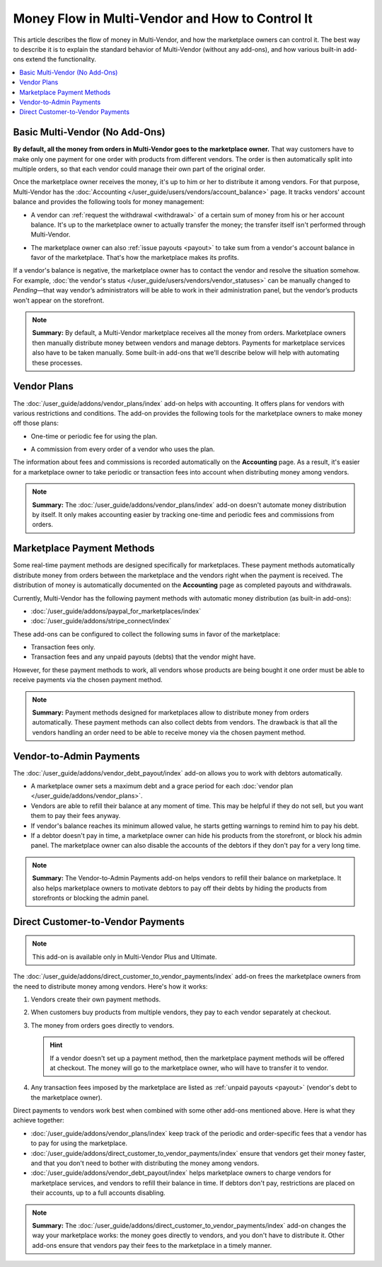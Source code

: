 ************************************************
Money Flow in Multi-Vendor and How to Control It
************************************************

This article describes the flow of money in Multi-Vendor, and how the marketplace owners can control it. The best way to describe it is to explain the standard behavior of Multi-Vendor (without any add-ons), and how various built-in add-ons extend the functionality.

.. contents::
   :backlinks: none
   :local:

===============================
Basic Multi-Vendor (No Add-Ons)
===============================

**By default, all the money from orders in Multi-Vendor goes to the marketplace owner.** That way customers have to make only one payment for one order with products from different vendors. The order is then automatically split into multiple orders, so that each vendor could manage their own part of the original order.

Once the marketplace owner receives the money, it's up to him or her to distribute it among vendors. For that purpose, Multi-Vendor has the :doc:`Accounting </user_guide/users/vendors/account_balance>` page. It tracks vendors' account balance and provides the following tools for money management:

* A vendor can :ref:`request the withdrawal <withdrawal>` of a certain sum of money from his or her account balance. It's up to the marketplace owner to actually transfer the money; the transfer itself isn't performed through Multi-Vendor.

* The marketplace owner can also :ref:`issue payouts <payout>` to take sum from a vendor's account balance in favor of the marketplace. That's how the marketplace makes its profits.

  .. image:: img/account_balance.png
      :align: center
      :alt: The Accounting page in Multi-Vendor.

If a vendor's balance is negative, the marketplace owner has to contact the vendor and resolve the situation somehow. For example, :doc:`the vendor's status </user_guide/users/vendors/vendor_statuses>` can be manually changed to *Pending*—that way vendor’s administrators will be able to work in their administration panel, but the vendor’s products won't appear on the storefront.

.. note::

    **Summary:** By default, a Multi-Vendor marketplace receives all the money from orders. Marketplace owners then manually distribute money between vendors and manage debtors. Payments for marketplace services also have to be taken manually. Some built-in add-ons that we'll describe below will help with automating these processes.

============
Vendor Plans
============

The :doc:`/user_guide/addons/vendor_plans/index` add-on helps with accounting. It offers plans for vendors with various restrictions and conditions. The add-on provides the following tools for the marketplace owners to make money off those plans:

* One-time or periodic fee for using the plan.

* A commission from every order of a vendor who uses the plan.

  .. image:: /user_guide/addons/vendor_plans/img/vendor_plans.png
      :align: center
      :alt: Vendor plans in Multi-Vendor ecommerce software.

The information about fees and commissions is recorded automatically on the **Accounting** page. As a result, it's easier for a marketplace owner to take periodic or transaction fees into account when distributing money among vendors.

.. note::

    **Summary:** The :doc:`/user_guide/addons/vendor_plans/index` add-on doesn't automate money distribution by itself. It only makes accounting easier by tracking one-time and periodic fees and commissions from orders.

===========================
Marketplace Payment Methods
===========================

Some real-time payment methods are designed specifically for marketplaces. These payment methods automatically distribute money from orders between the marketplace and the vendors right when the payment is received. The distribution of money is automatically documented on the **Accounting** page as completed payouts and withdrawals.

Currently, Multi-Vendor has the following payment methods with automatic money distribution (as built-in add-ons):

* :doc:`/user_guide/addons/paypal_for_marketplaces/index`

* :doc:`/user_guide/addons/stripe_connect/index`

These add-ons can be configured to collect the following sums in favor of the marketplace:

* Transaction fees only.

* Transaction fees and any unpaid payouts (debts) that the vendor might have.

However, for these payment methods to work, all vendors whose products are being bought it one order must be able to receive payments via the chosen payment method. 

.. note::

    **Summary:** Payment methods designed for marketplaces allow to distribute money from orders automatically. These payment methods can also collect debts from vendors. The drawback is that all the vendors handling an order need to be able to receive money via the chosen payment method.

========================
Vendor-to-Admin Payments
========================

The :doc:`/user_guide/addons/vendor_debt_payout/index` add-on allows you to work with debtors automatically.

* A marketplace owner sets a maximum debt and a grace period for each :doc:`vendor plan </user_guide/addons/vendor_plans>`.

* Vendors are able to refill their balance at any moment of time. This may be helpful if they do not sell, but you want them to pay their fees anyway.

* If vendor's balance reaches its minimum allowed value, he starts getting warnings to remind him to pay his debt.

* If a debtor doesn't pay in time, a marketplace owner can hide his products from the storefront, or block his admin panel. The marketplace owner can also disable the accounts of the debtors if they don't pay for a very long time.

.. note::

    **Summary:** The Vendor-to-Admin Payments add-on helps vendors to refill their balance on marketplace. It also helps marketplace owners to motivate debtors to pay off their debts by hiding the products from storefronts or blocking the admin panel.


==================================
Direct Customer-to-Vendor Payments
==================================

.. note::

    This add-on is available only in Multi-Vendor Plus and Ultimate.

The :doc:`/user_guide/addons/direct_customer_to_vendor_payments/index` add-on frees the marketplace owners from the need to distribute money among vendors. Here's how it works:

#. Vendors create their own payment methods.

#. When customers buy products from multiple vendors, they pay to each vendor separately at checkout.

#. The money from orders goes directly to vendors.

   .. hint::

       If a vendor doesn't set up a payment method, then the marketplace payment methods will be offered at checkout. The money will go to the marketplace owner, who will have to transfer it to vendor.

#. Any transaction fees imposed by the marketplace are listed as :ref:`unpaid payouts <payout>` (vendor's debt to the marketplace owner).

   .. image:: /user_guide/addons/direct_customer_to_vendor_payments/img/vendor_payment_methods.png
       :align: center
       :alt: Paying to vendors separately means that each vendor gets money directly from customers, without the need for you to do something about it.

Direct payments to vendors work best when combined with some other add-ons mentioned above. Here is what they achieve together:

* :doc:`/user_guide/addons/vendor_plans/index` keep track of the periodic and order-specific fees that a vendor has to pay for using the marketplace.

* :doc:`/user_guide/addons/direct_customer_to_vendor_payments/index` ensure that vendors get their money faster, and that you don't need to bother with distributing the money among vendors.

* :doc:`/user_guide/addons/vendor_debt_payout/index` helps marketplace owners to charge vendors for  marketplace services, and vendors to refill their balance in time. If debtors don't pay, restrictions are placed on their accounts, up to a full accounts disabling.


.. note::

    **Summary:** The :doc:`/user_guide/addons/direct_customer_to_vendor_payments/index` add-on changes the way your marketplace works: the money goes directly to vendors, and you don't have to distribute it. Other add-ons ensure that vendors pay their fees to the marketplace in a timely manner.

.. meta::
   :description: Money flow in Multi-Vendor marketplace: addons that let you distribute money among vendors automatically, let vendors get money directly from customers, and let you collect money from vendors.
